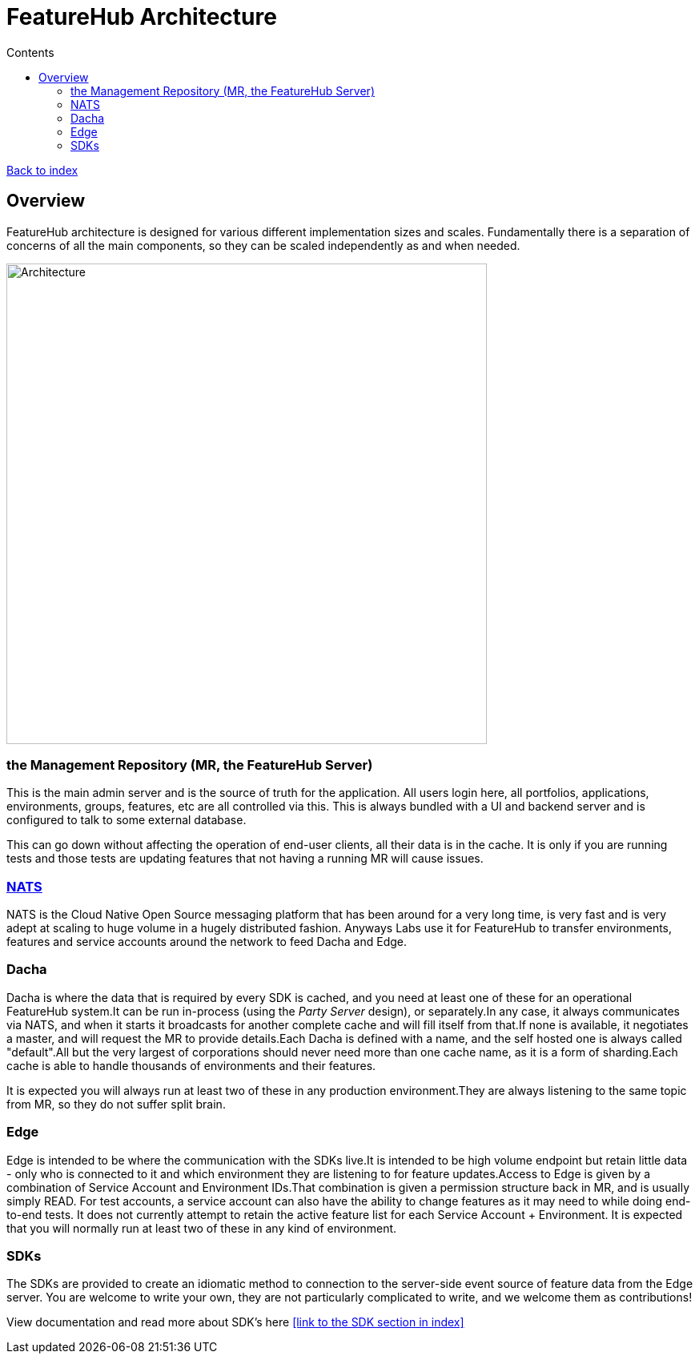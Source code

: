 = FeatureHub Architecture
ifdef::env-github,env-browser[:outfilesuffix: .adoc]
:toc: left
:toclevels: 4
:toc-title: Contents

link:index{outfilesuffix}[Back to index]

== Overview
FeatureHub architecture is designed for various different implementation sizes and scales.
Fundamentally there is a separation of concerns of all the main components, so they can be scaled independently
as and when needed.

image::images/fh_architecture.svg[Architecture,600]

=== the Management Repository (MR, the FeatureHub Server)

This is the main admin server and is the source of truth for the application. All users login here, all portfolios,
applications, environments, groups, features, etc are all controlled via this. This is always bundled with a UI
and backend server and is configured to talk to some external database.

This can go down without affecting the operation of end-user clients, all their data is in the cache. It is only if
you are running tests and those tests are updating features that not having a running MR will cause issues.

=== https://nats.io/[NATS] 

NATS is the Cloud Native Open Source messaging platform that has been around for a very long time, is very fast
and is very adept at scaling to huge volume in a hugely distributed fashion. Anyways Labs use it for FeatureHub
to transfer environments, features and service accounts around the network to feed Dacha and Edge.

=== Dacha

Dacha is where the data that is required by every SDK is cached, and you need at least one of these for an operational
FeatureHub system.It can be run in-process (using the _Party Server_ design), or separately.In any case, it always
communicates via NATS, and when it starts it broadcasts for another complete cache and will fill itself from that.If
none is available, it negotiates a master, and will request the MR to provide details.Each Dacha is defined with a name,
and the self hosted one is always called "default".All but the very largest of corporations should never need more
than one cache name, as it is a form of sharding.Each cache is able to handle thousands of environments and their
features.

It is expected you will always run at least two of these in any production environment.They are always listening to
the same topic from MR, so they do not suffer split brain.

=== Edge

Edge is intended to be where the communication with the SDKs live.It is intended to be high volume endpoint but retain
little data - only who is connected to it and which environment they are listening to for feature updates.Access to
Edge is given by a combination of Service Account and Environment IDs.That combination is given a permission structure
back in MR, and is usually simply READ. For test accounts, a service account can also have the ability to change
features as it may need to while doing end-to-end tests.
It does not currently attempt to retain the active feature list for each Service Account + Environment.
It is expected that you will normally run at least two of these in any kind of environment.

=== SDKs

The SDKs are provided to create an idiomatic method to connection to the server-side event source of feature data from the Edge server.
You are welcome to write your own, they are not particularly complicated to write, and we welcome them as contributions!

View documentation and read more about SDK's here <<link to the SDK section in index>>

